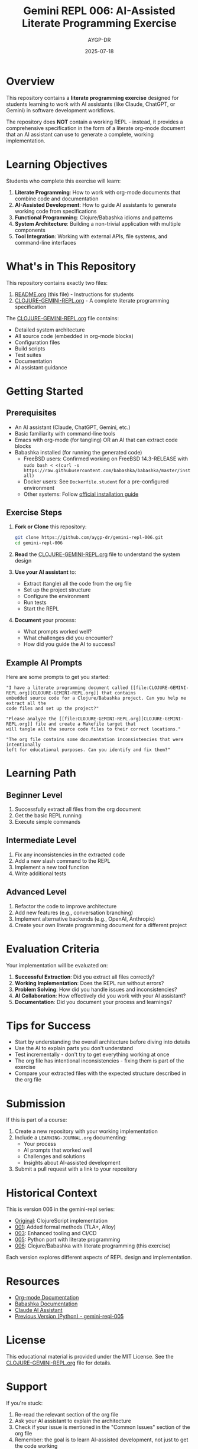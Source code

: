 #+TITLE: Gemini REPL 006: AI-Assisted Literate Programming Exercise
#+AUTHOR: AYGP-DR
#+DATE: 2025-07-18

#+HTML: <img src="https://img.shields.io/badge/FreeBSD-14.3--RELEASE-red?logo=freebsd" alt="FreeBSD 14.3-RELEASE" />
#+HTML: <img src="https://img.shields.io/badge/Clojure-1.12.0-blue?logo=clojure" alt="Clojure 1.12.0" />
#+HTML: <img src="https://img.shields.io/badge/Babashka-1.12.206-green?logo=clojure" alt="Babashka 1.12.206" />
#+HTML: <img src="https://img.shields.io/badge/Org--mode-9.0+-purple?logo=gnu-emacs" alt="Org-mode 9.0+" />
#+HTML: <img src="https://img.shields.io/badge/License-MIT-yellow" alt="MIT License" />
#+HTML: <img src="https://img.shields.io/badge/Type-Educational-orange" alt="Educational" />

* Overview

This repository contains a *literate programming exercise* designed for students learning to work with AI assistants (like Claude, ChatGPT, or Gemini) in software development workflows.

The repository does *NOT* contain a working REPL - instead, it provides a comprehensive specification in the form of a literate org-mode document that an AI assistant can use to generate a complete, working implementation.

* Learning Objectives

Students who complete this exercise will learn:

1. *Literate Programming*: How to work with org-mode documents that combine code and documentation
2. *AI-Assisted Development*: How to guide AI assistants to generate working code from specifications
3. *Functional Programming*: Clojure/Babashka idioms and patterns
4. *System Architecture*: Building a non-trivial application with multiple components
5. *Tool Integration*: Working with external APIs, file systems, and command-line interfaces

* What's in This Repository

This repository contains exactly two files:

1. [[file:README.org][README.org]] (this file) - Instructions for students
2. [[file:CLOJURE-GEMINI-REPL.org][CLOJURE-GEMINI-REPL.org]] - A complete literate programming specification

The [[file:CLOJURE-GEMINI-REPL.org][CLOJURE-GEMINI-REPL.org]] file contains:
- Detailed system architecture
- All source code (embedded in org-mode blocks)
- Configuration files
- Build scripts
- Test suites
- Documentation
- AI assistant guidance

* Getting Started

** Prerequisites

- An AI assistant (Claude, ChatGPT, Gemini, etc.)
- Basic familiarity with command-line tools
- Emacs with org-mode (for tangling) OR an AI that can extract code blocks
- Babashka installed (for running the generated code)
  - FreeBSD users: Confirmed working on FreeBSD 14.3-RELEASE with ~sudo bash < <(curl -s https://raw.githubusercontent.com/babashka/babashka/master/install)~
  - Docker users: See ~Dockerfile.student~ for a pre-configured environment
  - Other systems: Follow [[https://babashka.org/#installation][official installation guide]]

** Exercise Steps

1. *Fork or Clone* this repository:
   #+begin_src bash
   git clone https://github.com/aygp-dr/gemini-repl-006.git
   cd gemini-repl-006
   #+end_src

2. *Read* the [[file:CLOJURE-GEMINI-REPL.org][CLOJURE-GEMINI-REPL.org]] file to understand the system design

3. *Use your AI assistant* to:
   - Extract (tangle) all the code from the org file
   - Set up the project structure
   - Configure the environment
   - Run tests
   - Start the REPL

4. *Document* your process:
   - What prompts worked well?
   - What challenges did you encounter?
   - How did you guide the AI to success?

** Example AI Prompts

Here are some prompts to get you started:

#+begin_example
"I have a literate programming document called [[file:CLOJURE-GEMINI-REPL.org][CLOJURE-GEMINI-REPL.org]] that contains 
embedded source code for a Clojure/Babashka project. Can you help me extract all the 
code files and set up the project?"
#+end_example

#+begin_example
"Please analyze the [[file:CLOJURE-GEMINI-REPL.org][CLOJURE-GEMINI-REPL.org]] file and create a Makefile target that 
will tangle all the source code files to their correct locations."
#+end_example

#+begin_example
"The org file contains some documentation inconsistencies that were intentionally 
left for educational purposes. Can you identify and fix them?"
#+end_example

* Learning Path

** Beginner Level
1. Successfully extract all files from the org document
2. Get the basic REPL running
3. Execute simple commands

** Intermediate Level
1. Fix any inconsistencies in the extracted code
2. Add a new slash command to the REPL
3. Implement a new tool function
4. Write additional tests

** Advanced Level
1. Refactor the code to improve architecture
2. Add new features (e.g., conversation branching)
3. Implement alternative backends (e.g., OpenAI, Anthropic)
4. Create your own literate programming document for a different project

* Evaluation Criteria

Your implementation will be evaluated on:

1. *Successful Extraction*: Did you extract all files correctly?
2. *Working Implementation*: Does the REPL run without errors?
3. *Problem Solving*: How did you handle issues and inconsistencies?
4. *AI Collaboration*: How effectively did you work with your AI assistant?
5. *Documentation*: Did you document your process and learnings?

* Tips for Success

- Start by understanding the overall architecture before diving into details
- Use the AI to explain parts you don't understand
- Test incrementally - don't try to get everything working at once
- The org file has intentional inconsistencies - fixing them is part of the exercise
- Compare your extracted files with the expected structure described in the org file

* Submission

If this is part of a course:

1. Create a new repository with your working implementation
2. Include a ~LEARNING-JOURNAL.org~ documenting:
   - Your process
   - AI prompts that worked well
   - Challenges and solutions
   - Insights about AI-assisted development
3. Submit a pull request with a link to your repository

* Historical Context

This is version 006 in the gemini-repl series:
- [[https://github.com/aygp-dr/gemini-repl][Original]]: ClojureScript implementation
- [[https://github.com/aygp-dr/gemini-repl-001][001]]: Added formal methods (TLA+, Alloy)
- [[https://github.com/aygp-dr/gemini-repl-003][003]]: Enhanced tooling and CI/CD
- [[https://github.com/aygp-dr/gemini-repl-005][005]]: Python port with literate programming
- [[https://github.com/aygp-dr/gemini-repl-006][006]]: Clojure/Babashka with literate programming (this exercise)

Each version explores different aspects of REPL design and implementation.

* Resources

- [[https://orgmode.org/][Org-mode Documentation]]
- [[https://babashka.org/][Babashka Documentation]]
- [[https://www.anthropic.com/claude][Claude AI Assistant]]
- [[https://github.com/aygp-dr/gemini-repl-005][Previous Version (Python) - gemini-repl-005]]

* License

This educational material is provided under the MIT License. See the [[file:CLOJURE-GEMINI-REPL.org][CLOJURE-GEMINI-REPL.org]] file for details.

* Support

If you're stuck:
1. Re-read the relevant section of the org file
2. Ask your AI assistant to explain the architecture
3. Check if your issue is mentioned in the "Common Issues" section of the org file
4. Remember: the goal is to learn AI-assisted development, not just to get the code working

Good luck with your literate programming journey! 🚀